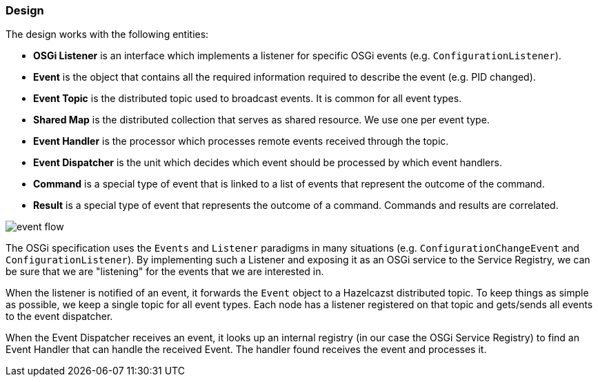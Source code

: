 //
// Licensed under the Apache License, Version 2.0 (the "License");
// you may not use this file except in compliance with the License.
// You may obtain a copy of the License at
//
//      http://www.apache.org/licenses/LICENSE-2.0
//
// Unless required by applicable law or agreed to in writing, software
// distributed under the License is distributed on an "AS IS" BASIS,
// WITHOUT WARRANTIES OR CONDITIONS OF ANY KIND, either express or implied.
// See the License for the specific language governing permissions and
// limitations under the License.
//

=== Design

The design works with the following entities:

* *OSGi Listener* is an interface which implements a listener for specific OSGi events (e.g. `ConfigurationListener`).

* *Event* is the object that contains all the required information required to describe the event (e.g. PID changed).
* *Event Topic* is the distributed topic used to broadcast events. It is common for all event types.
* *Shared Map* is the distributed collection that serves as shared resource. We use one per event type.
* *Event Handler* is the processor which processes remote events received through the topic.
* *Event Dispatcher* is the unit which decides which event should be processed by which event handlers.
* *Command* is a special type of event that is linked to a list of events that represent the outcome of the command.
* *Result* is a special type of event that represents the outcome of a command. Commands and results are correlated.

image::event_flow.jpg[]

The OSGi specification uses the `Events` and `Listener` paradigms in many situations (e.g. `ConfigurationChangeEvent`
and `ConfigurationListener`). By implementing such a Listener and exposing it as an OSGi service to the Service
Registry, we can be sure that we are "listening" for the events that we are interested in.

When the listener is notified of an event, it forwards the `Event` object to a Hazelcazst distributed topic. To
keep things as simple as possible, we keep a single topic for all event types. Each node has a listener
registered on that topic and gets/sends all events to the event dispatcher.

When the Event Dispatcher receives an event, it looks up an internal registry (in our case the OSGi Service Registry)
to find an Event Handler that can handle the received Event. The handler found receives the event and processes it.
